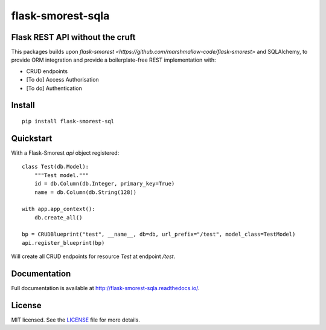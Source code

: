 =============
flask-smorest-sqla
=============

Flask REST API without the cruft
=============================

This packages builds upon `flask-smorest <https://github.com/marshmallow-code/flask-smorest>` and SQLAlchemy, to provide ORM integration and provide a boilerplate-free REST implementation with:

- CRUD endpoints
- [To do] Access Authorisation
- [To do] Authentication

Install
=======

::

    pip install flask-smorest-sql


Quickstart
=======

With a Flask-Smorest `api` object registered:

::

    class Test(db.Model):
        """Test model."""
        id = db.Column(db.Integer, primary_key=True)
        name = db.Column(db.String(128))

    with app.app_context():
        db.create_all()

    bp = CRUDBlueprint("test", __name__, db=db, url_prefix="/test", model_class=TestModel)
    api.register_blueprint(bp)


Will create all CRUD endpoints for resource `Test` at endpoint `/test`.


Documentation
=============

Full documentation is available at http://flask-smorest-sqla.readthedocs.io/.


License
=======

MIT licensed. See the `LICENSE <https://github.com/marshmallow-code/flask-smorest/blob/master/LICENSE>`_ file for more details.